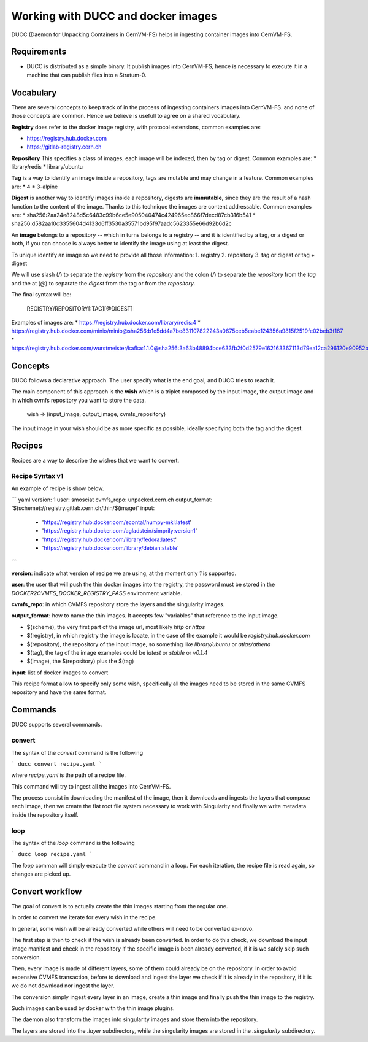 .. _cpt_ducc:

===================================
Working with DUCC and docker images
===================================

DUCC (Daemon for Unpacking Containers in CernVM-FS) helps in ingesting container
images into CernVM-FS.

Requirements
============

* DUCC is distributed as a simple binary. It publish images into CernVM-FS,
  hence is necessary to execute it in a machine that can publish files into a
  Stratum-0.

Vocabulary
==========

There are several concepts to keep track of in the process of ingesting
containers images into CernVM-FS. and none of those concepts are common. Hence
we believe is usefull to agree on a shared vocabulary.

**Registry** does refer to the docker image registry, with protocol extensions,
common examples are:

* https://registry.hub.docker.com 
* https://gitlab-registry.cern.ch

**Repository** This specifies a class of images, each image will be indexed,
then by tag or digest. Common examples are:
* library/redis 
* library/ubuntu

**Tag** is a way to identify an image inside a repository, tags are mutable and
may change in a feature. Common examples are:
* 4 
* 3-alpine

**Digest** is another way to identify images inside a repository, digests are
**immutable**, since they are the result of a hash function to the content of
the image. Thanks to this technique the images are content addressable.  Common
examples are:
* sha256:2aa24e8248d5c6483c99b6ce5e905040474c424965ec866f7decd87cb316b541 
* sha256:d582aa10c3355604d4133d6ff3530a35571bd95f97aadc5623355e66d92b6d2c


An **image** belongs to a repository -- which in turns belongs to a registry --
and it is identified by a tag, or a digest or both, if you can choose is always
better to identify the image using at least the digest.

To unique identify an image so we need to provide all those information:
1. registry 
2. repository 
3. tag or digest or tag + digest

We will use slash (`/`) to separate the `registry` from the `repository` and the
colon (`/`) to separate the `repository` from the `tag` and the at (`@`) to
separate the `digest` from the tag or from the `repository`.

The final syntax will be:

    REGISTRY/REPOSITORY[:TAG][@DIGEST]

Examples of images are: 
* https://registry.hub.docker.com/library/redis:4 
* https://registry.hub.docker.com/minio/minio@sha256:b1e5dd4a7be831107822243a0675ceb5eabe124356a9815f2519fe02beb3f167
* https://registry.hub.docker.com/wurstmeister/kafka:1.1.0@sha256:3a63b48894bce633fb2f0d2579e162163367113d79ea12ca296120e90952b463


Concepts
========

DUCC follows a declarative approach. The user specify what is the end goal, and
DUCC tries to reach it.

The main component of this approach is the **wish** which is a triplet
composed by the input image, the output image and in which cvmfs repository you
want to store the data.

    wish => (input_image, output_image, cvmfs_repository)

The input image in your wish should be as more specific as possible,
ideally specifying both the tag and the digest.

Recipes
=======

Recipes are a way to describe the wishes that we want to convert.

Recipe Syntax v1
****************

An example of recipe is show below.

``` yaml
version: 1
user: smosciat
cvmfs_repo: unpacked.cern.ch
output_format: '$(scheme)://registry.gitlab.cern.ch/thin/$(image)'
input:
        - 'https://registry.hub.docker.com/econtal/numpy-mkl:latest'
        - 'https://registry.hub.docker.com/agladstein/simprily:version1'
        - 'https://registry.hub.docker.com/library/fedora:latest'
        - 'https://registry.hub.docker.com/library/debian:stable'
```

**version**: indicate what version of recipe we are using, at the moment only
`1` is supported.  

**user**: the user that will push the thin docker images into
the registry, the password must be stored in the
`DOCKER2CVMFS_DOCKER_REGISTRY_PASS` environment variable.  

**cvmfs_repo**: in
which CVMFS repository store the layers and the singularity images.


**output_format**: how to name the thin images. It accepts few "variables" that
reference to the input image.

* $(scheme), the very first part of the image url, most likely `http` or `https`

* $(registry), in which registry the image is locate, in the case of the example
  it would be `registry.hub.docker.com`

* $(repository), the repository of the input image, so something like
  `library/ubuntu` or `atlas/athena`

* $(tag), the tag of the image examples could be `latest` or `stable` or
  `v0.1.4`

* $(image), the $(repository) plus the $(tag)

**input**: list of docker images to convert

This recipe format allow to specify only some wish, specifically all the images
need to be stored in the same CVMFS repository and have the same format.

Commands
========

DUCC supports several commands.

convert
*******

The syntax of the `convert` command is the following

```
ducc convert recipe.yaml
```

where `recipe.yaml` is the path of a recipe file.

This command will try to ingest all the images into CernVM-FS.

The process consist in downloading the manifest of the image, then it downloads
and ingests the layers that compose each image, then we create the flat root
file system necessary to work with Singularity and finally we write metadata
inside the repository itself.

loop
****

The syntax of the `loop` command is the following

```
ducc loop recipe.yaml
```

The `loop` comman will simply execute the `convert` command in a loop. For each
iteration, the recipe file is read again, so changes are picked up.


Convert workflow
================

The goal of convert is to actually create the thin images starting from the
regular one.

In order to convert we iterate for every wish in the recipe.

In general, some wish will be already converted while others will need to be
converted ex-novo.

The first step is then to check if the wish is already been converted.  In order
to do this check, we download the input image manifest and check in the
repository if the specific image is been already converted, if it is we safely
skip such conversion.

Then, every image is made of different layers, some of them could already be on
the repository.  In order to avoid expensive CVMFS transaction, before to
download and ingest the layer we check if it is already in the repository, if it
is we do not download nor ingest the layer.

The conversion simply ingest every layer in an image, create a thin image and
finally push the thin image to the registry.

Such images can be used by docker with the  thin image plugins.

The daemon also transform the images into singularity images and store them into
the repository.

The layers are stored into the `.layer` subdirectory, while the singularity
images are stored in the `.singularity` subdirectory.


